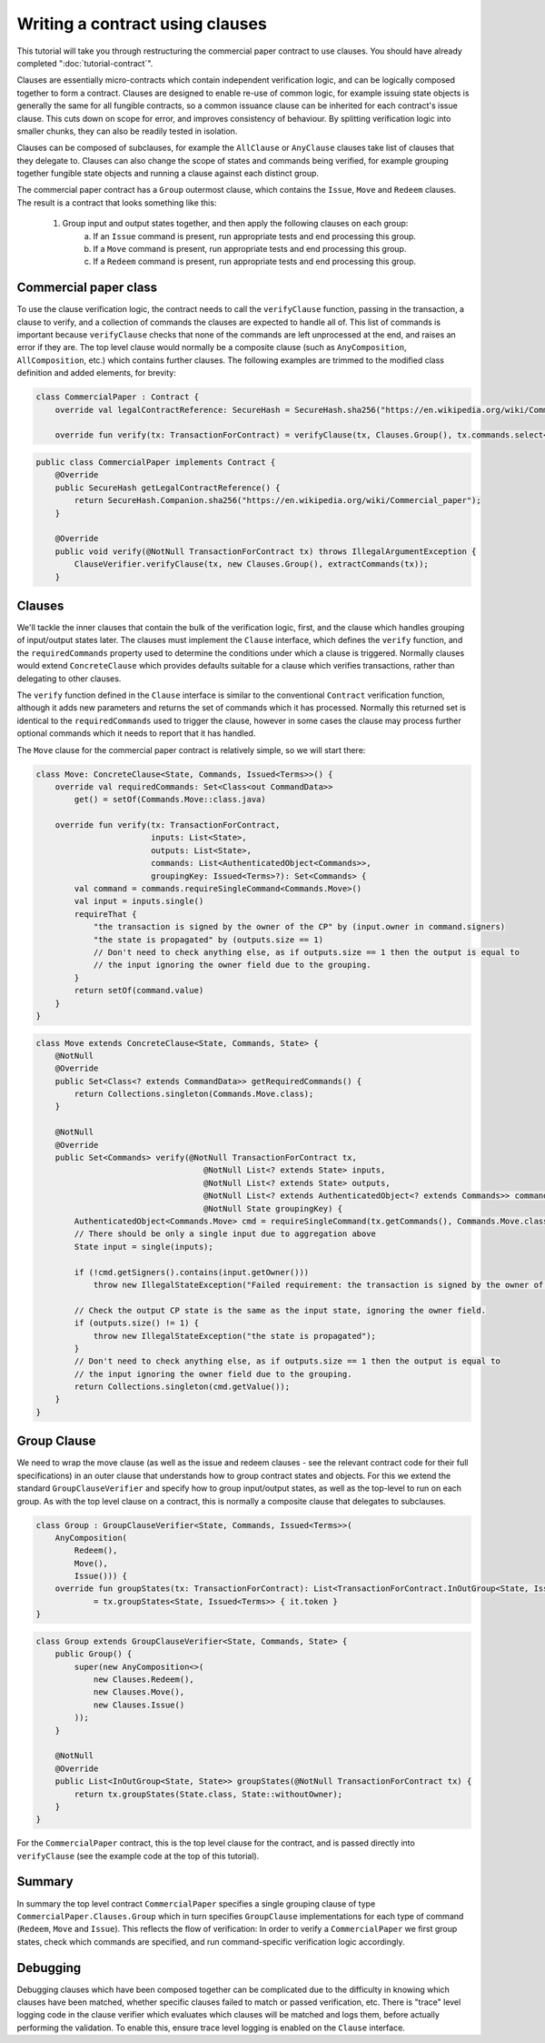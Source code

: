 .. highlight:: kotlin
.. raw:: html

   <script type="text/javascript" src="_static/jquery.js"></script>
   <script type="text/javascript" src="_static/codesets.js"></script>

Writing a contract using clauses
================================

This tutorial will take you through restructuring the commercial paper contract to use clauses. You should have
already completed ":doc:`tutorial-contract`".

Clauses are essentially micro-contracts which contain independent verification logic, and can be logically composed
together to form a contract. Clauses are designed to enable re-use of common logic, for example issuing state objects
is generally the same for all fungible contracts, so a common issuance clause can be inherited for each contract's
issue clause. This cuts down on scope for error, and improves consistency of behaviour. By splitting verification logic
into smaller chunks, they can also be readily tested in isolation.

Clauses can be composed of subclauses, for example the ``AllClause`` or ``AnyClause`` clauses take list of clauses
that they delegate to. Clauses can also change the scope of states and commands being verified, for example grouping
together fungible state objects and running a clause against each distinct group.

The commercial paper contract has a ``Group`` outermost clause, which contains the ``Issue``, ``Move`` and ``Redeem``
clauses. The result is a contract that looks something like this:

    1. Group input and output states together, and then apply the following clauses on each group:
        a. If an ``Issue`` command is present, run appropriate tests and end processing this group.
        b. If a ``Move`` command is present, run appropriate tests and end processing this group.
        c. If a ``Redeem`` command is present, run appropriate tests and end processing this group.

Commercial paper class
----------------------

To use the clause verification logic, the contract needs to call the ``verifyClause`` function, passing in the
transaction, a clause to verify, and a collection of commands the clauses are expected to handle all of. This list of
commands is important because ``verifyClause`` checks that none of the commands are left unprocessed at the end, and
raises an error if they are. The top level clause would normally be a composite clause (such as ``AnyComposition``,
``AllComposition``, etc.) which contains further clauses. The following examples are trimmed to the modified class
definition and added elements, for brevity:

.. container:: codeset

   .. sourcecode:: kotlin

      class CommercialPaper : Contract {
          override val legalContractReference: SecureHash = SecureHash.sha256("https://en.wikipedia.org/wiki/Commercial_paper")

          override fun verify(tx: TransactionForContract) = verifyClause(tx, Clauses.Group(), tx.commands.select<Commands>())

   .. sourcecode:: java

      public class CommercialPaper implements Contract {
          @Override
          public SecureHash getLegalContractReference() {
              return SecureHash.Companion.sha256("https://en.wikipedia.org/wiki/Commercial_paper");
          }

          @Override
          public void verify(@NotNull TransactionForContract tx) throws IllegalArgumentException {
              ClauseVerifier.verifyClause(tx, new Clauses.Group(), extractCommands(tx));
          }

Clauses
-------

We'll tackle the inner clauses that contain the bulk of the verification logic, first, and the clause which handles
grouping of input/output states later. The clauses must implement the ``Clause`` interface, which defines
the ``verify`` function, and the ``requiredCommands`` property used to determine the conditions under which a clause
is triggered. Normally clauses would extend ``ConcreteClause`` which provides defaults suitable for a clause which
verifies transactions, rather than delegating to other clauses.

The ``verify`` function defined in the ``Clause`` interface is similar to the conventional ``Contract`` verification
function, although it adds new parameters and returns the set of commands which it has processed. Normally this returned
set is identical to the ``requiredCommands`` used to trigger the clause, however in some cases the clause may process
further optional commands which it needs to report that it has handled.

The ``Move`` clause for the commercial paper contract is relatively simple, so we will start there:

.. container:: codeset

   .. sourcecode:: kotlin

        class Move: ConcreteClause<State, Commands, Issued<Terms>>() {
            override val requiredCommands: Set<Class<out CommandData>>
                get() = setOf(Commands.Move::class.java)

            override fun verify(tx: TransactionForContract,
                                inputs: List<State>,
                                outputs: List<State>,
                                commands: List<AuthenticatedObject<Commands>>,
                                groupingKey: Issued<Terms>?): Set<Commands> {
                val command = commands.requireSingleCommand<Commands.Move>()
                val input = inputs.single()
                requireThat {
                    "the transaction is signed by the owner of the CP" by (input.owner in command.signers)
                    "the state is propagated" by (outputs.size == 1)
                    // Don't need to check anything else, as if outputs.size == 1 then the output is equal to
                    // the input ignoring the owner field due to the grouping.
                }
                return setOf(command.value)
            }
        }

   .. sourcecode:: java

        class Move extends ConcreteClause<State, Commands, State> {
            @NotNull
            @Override
            public Set<Class<? extends CommandData>> getRequiredCommands() {
                return Collections.singleton(Commands.Move.class);
            }

            @NotNull
            @Override
            public Set<Commands> verify(@NotNull TransactionForContract tx,
                                           @NotNull List<? extends State> inputs,
                                           @NotNull List<? extends State> outputs,
                                           @NotNull List<? extends AuthenticatedObject<? extends Commands>> commands,
                                           @NotNull State groupingKey) {
                AuthenticatedObject<Commands.Move> cmd = requireSingleCommand(tx.getCommands(), Commands.Move.class);
                // There should be only a single input due to aggregation above
                State input = single(inputs);

                if (!cmd.getSigners().contains(input.getOwner()))
                    throw new IllegalStateException("Failed requirement: the transaction is signed by the owner of the CP");

                // Check the output CP state is the same as the input state, ignoring the owner field.
                if (outputs.size() != 1) {
                    throw new IllegalStateException("the state is propagated");
                }
                // Don't need to check anything else, as if outputs.size == 1 then the output is equal to
                // the input ignoring the owner field due to the grouping.
                return Collections.singleton(cmd.getValue());
            }
        }

Group Clause
------------

We need to wrap the move clause (as well as the issue and redeem clauses - see the relevant contract code for their
full specifications) in an outer clause that understands how to group contract states and objects. For this we extend
the standard ``GroupClauseVerifier`` and specify how to group input/output states, as well as the top-level to run on
each group. As with the top level clause on a contract, this is normally a composite clause that delegates to subclauses.


.. container:: codeset

   .. sourcecode:: kotlin

        class Group : GroupClauseVerifier<State, Commands, Issued<Terms>>(
            AnyComposition(
                Redeem(),
                Move(),
                Issue())) {
            override fun groupStates(tx: TransactionForContract): List<TransactionForContract.InOutGroup<State, Issued<Terms>>>
                    = tx.groupStates<State, Issued<Terms>> { it.token }
        }

   .. sourcecode:: java

        class Group extends GroupClauseVerifier<State, Commands, State> {
            public Group() {
                super(new AnyComposition<>(
                    new Clauses.Redeem(),
                    new Clauses.Move(),
                    new Clauses.Issue()
                ));
            }

            @NotNull
            @Override
            public List<InOutGroup<State, State>> groupStates(@NotNull TransactionForContract tx) {
                return tx.groupStates(State.class, State::withoutOwner);
            }
        }

For the ``CommercialPaper`` contract, this is the top level clause for the contract, and is passed directly into
``verifyClause`` (see the example code at the top of this tutorial).

Summary
-------

In summary the top level contract ``CommercialPaper`` specifies a single grouping clause of type
``CommercialPaper.Clauses.Group`` which in turn specifies ``GroupClause`` implementations for each type of command
(``Redeem``, ``Move`` and ``Issue``). This reflects the flow of verification: In order to verify a ``CommercialPaper``
we first group states, check which commands are specified, and run command-specific verification logic accordingly.

Debugging
---------

Debugging clauses which have been composed together can be complicated due to the difficulty in knowing which clauses
have been matched, whether specific clauses failed to match or passed verification, etc. There is "trace" level
logging code in the clause verifier which evaluates which clauses will be matched and logs them, before actually
performing the validation. To enable this, ensure trace level logging is enabled on the ``Clause`` interface.
